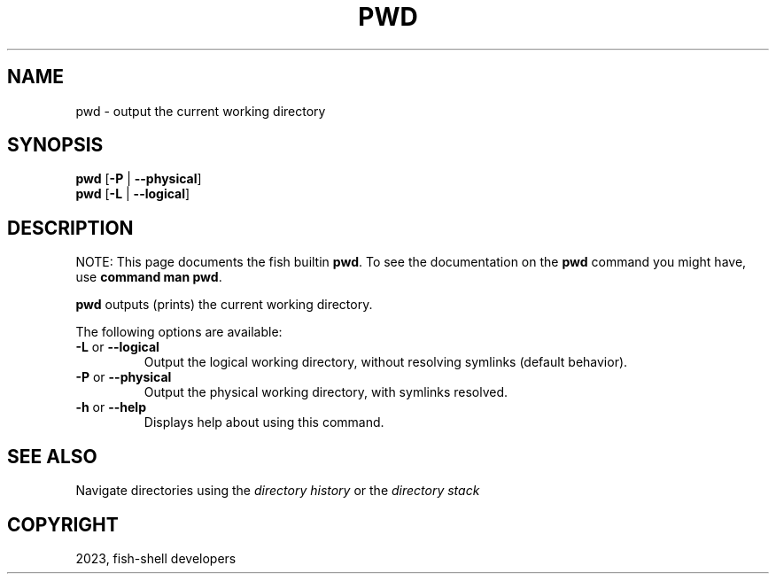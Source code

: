 .\" Man page generated from reStructuredText.
.
.
.nr rst2man-indent-level 0
.
.de1 rstReportMargin
\\$1 \\n[an-margin]
level \\n[rst2man-indent-level]
level margin: \\n[rst2man-indent\\n[rst2man-indent-level]]
-
\\n[rst2man-indent0]
\\n[rst2man-indent1]
\\n[rst2man-indent2]
..
.de1 INDENT
.\" .rstReportMargin pre:
. RS \\$1
. nr rst2man-indent\\n[rst2man-indent-level] \\n[an-margin]
. nr rst2man-indent-level +1
.\" .rstReportMargin post:
..
.de UNINDENT
. RE
.\" indent \\n[an-margin]
.\" old: \\n[rst2man-indent\\n[rst2man-indent-level]]
.nr rst2man-indent-level -1
.\" new: \\n[rst2man-indent\\n[rst2man-indent-level]]
.in \\n[rst2man-indent\\n[rst2man-indent-level]]u
..
.TH "PWD" "1" "Mar 25, 2023" "3.6" "fish-shell"
.SH NAME
pwd \- output the current working directory
.SH SYNOPSIS
.nf
\fBpwd\fP [\fB\-P\fP | \fB\-\-physical\fP]
\fBpwd\fP [\fB\-L\fP | \fB\-\-logical\fP]
.fi
.sp
.SH DESCRIPTION
.sp
NOTE: This page documents the fish builtin \fBpwd\fP\&.
To see the documentation on the \fBpwd\fP command you might have,
use \fBcommand man pwd\fP\&.
.sp
\fBpwd\fP outputs (prints) the current working directory.
.sp
The following options are available:
.INDENT 0.0
.TP
\fB\-L\fP or \fB\-\-logical\fP
Output the logical working directory, without resolving symlinks (default behavior).
.TP
\fB\-P\fP or \fB\-\-physical\fP
Output the physical working directory, with symlinks resolved.
.TP
\fB\-h\fP or \fB\-\-help\fP
Displays help about using this command.
.UNINDENT
.SH SEE ALSO
.sp
Navigate directories using the \fI\%directory history\fP or the \fI\%directory stack\fP
.SH COPYRIGHT
2023, fish-shell developers
.\" Generated by docutils manpage writer.
.
